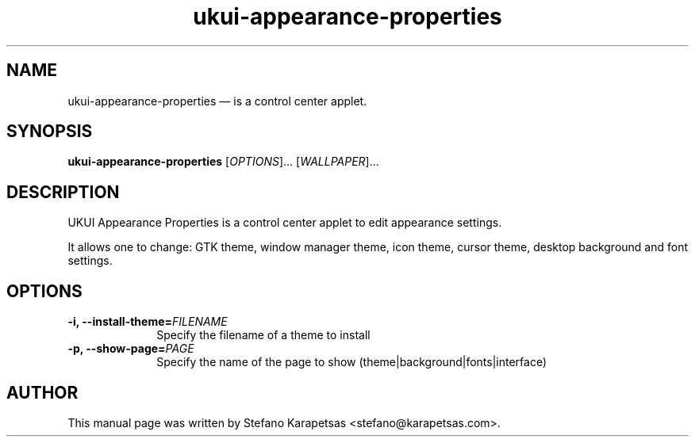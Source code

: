 .TH "ukui-appearance-properties" "1" 

.SH "NAME" 
ukui-appearance-properties \(em is a control center applet. 

.SH "SYNOPSIS" 
.PP 
\fBukui-appearance-properties\fR [\fIOPTIONS\fR]... [\fIWALLPAPER\fR]...

.SH "DESCRIPTION" 
.PP 
UKUI Appearance Properties is a control center applet to edit appearance
settings.
.PP
It allows one to change: GTK theme, window manager theme, icon theme, cursor
theme, desktop background and font settings. 

.SH "OPTIONS" 
.PP 
.IP "\fB-i,\fP  \fB\-\-install-theme=\fIFILENAME\fR\fP " 10 
Specify the filename of a theme to install
.PP 
.IP "\fB-p,\fP  \fB\-\-show-page=\fIPAGE\fR\fP " 10 
Specify the name of the page to show (theme|background|fonts|interface)

.SH "AUTHOR" 
.PP 
This manual page was written by Stefano Karapetsas <stefano@karapetsas.com>.
